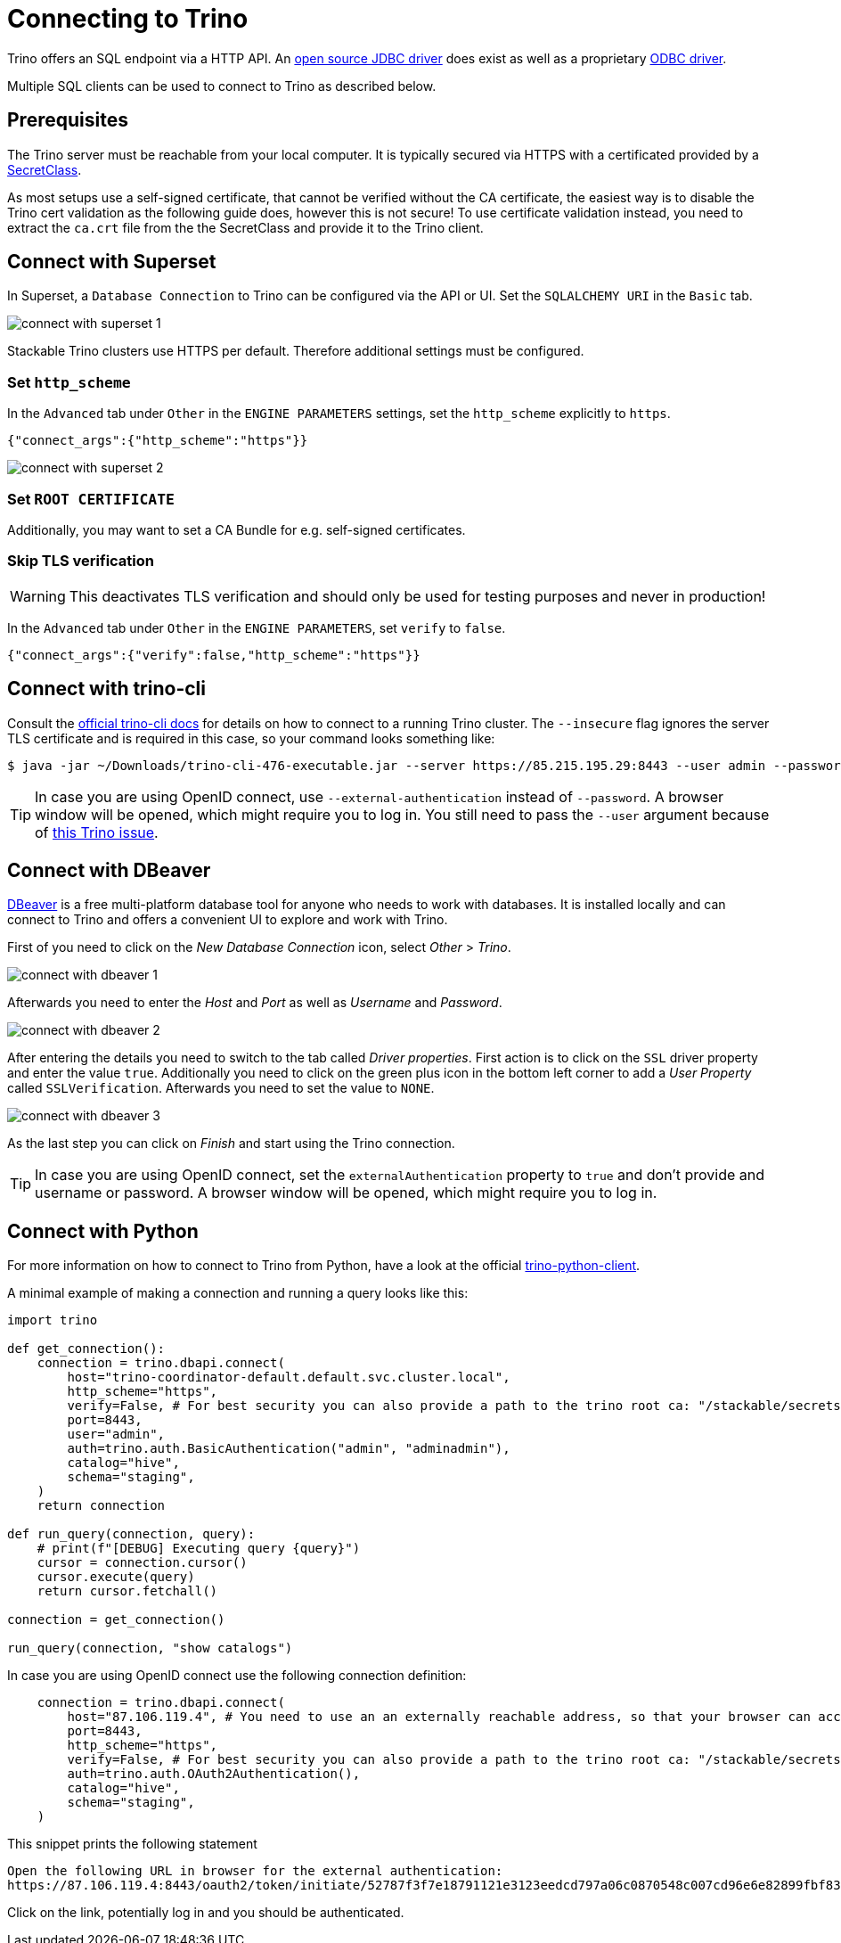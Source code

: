 = Connecting to Trino
:description: Learn how to connect to Trino using trino-cli, DBeaver, or Python. Includes setup for SSL/TLS, OpenID Connect, and basic authentication.

:trino-jdbc: https://trino.io/docs/current/client/jdbc.html
:starburst-odbc: https://docs.starburst.io/data-consumer/clients/odbc.html
:trino-cli: https://trino.io/docs/current/client/cli.html
:dbeaver: https://dbeaver.io
:trino-python-client: https://github.com/trinodb/trino-python-client

Trino offers an SQL endpoint via a HTTP API.
An {trino-jdbc}[open source JDBC driver] does exist as well as a proprietary {starburst-odbc}[ODBC driver].

Multiple SQL clients can be used to connect to Trino as described below.

== Prerequisites

The Trino server must be reachable from your local computer.
It is typically secured via HTTPS with a certificated provided by a xref:secret-operator:secretclass.adoc[SecretClass].

As most setups use a self-signed certificate, that cannot be verified without the CA certificate, the easiest way is to disable the Trino cert validation as the following guide does, however this is not secure!
To use certificate validation instead, you need to extract the `ca.crt` file from the the SecretClass and provide it to the Trino client.

== Connect with Superset

In Superset, a `Database Connection` to Trino can be configured via the API or UI.
Set the `SQLALCHEMY URI` in the `Basic` tab.

image::connect-with-superset-1.png[]

Stackable Trino clusters use HTTPS per default. Therefore additional settings must be configured.

=== Set `http_scheme`

In the `Advanced` tab under `Other` in the `ENGINE PARAMETERS` settings, set the `http_scheme` explicitly to `https`.

[source,json]
----
{"connect_args":{"http_scheme":"https"}}
----

image::connect-with-superset-2.png[]

=== Set `ROOT CERTIFICATE`

Additionally, you may want to set a CA Bundle for e.g. self-signed certificates.

=== Skip TLS verification

WARNING: This deactivates TLS verification and should only be used for testing purposes and never in production!

In the `Advanced` tab under `Other` in the `ENGINE PARAMETERS`, set `verify` to `false`.

[source,json]
----
{"connect_args":{"verify":false,"http_scheme":"https"}}
----

== Connect with trino-cli

Consult the  {trino-cli}[official trino-cli docs] for details on how to connect to a running Trino cluster.
The `--insecure` flag ignores the server TLS certificate and is required in this case, so your command looks something like:

[source,console]
----
$ java -jar ~/Downloads/trino-cli-476-executable.jar --server https://85.215.195.29:8443 --user admin --password --insecure
----

TIP: In case you are using OpenID connect, use `--external-authentication` instead of `--password`.
A browser window will be opened, which might require you to log in.
You still need to pass the `--user` argument because of https://github.com/trinodb/trino/issues/11547[this Trino issue].

== Connect with DBeaver

{dbeaver}[DBeaver] is a free multi-platform database tool for anyone who needs to work with databases.
It is installed locally and can connect to Trino and offers a convenient UI to explore and work with Trino.

First of you need to click on the _New Database Connection_ icon, select _Other_ > _Trino_.

image::connect-with-dbeaver-1.png[]

Afterwards you need to enter the _Host_ and _Port_ as well as _Username_ and _Password_.

image::connect-with-dbeaver-2.png[]

After entering the details you need to switch to the tab called _Driver properties_.
First action is to click on the `SSL` driver property and enter the value `true`.
Additionally you need to click on the green plus icon in the bottom left corner to add a _User Property_ called `SSLVerification`.
Afterwards you need to set the value to `NONE`.

image::connect-with-dbeaver-3.png[]

As the last step you can click on _Finish_ and start using the Trino connection.

TIP: In case you are using OpenID connect, set the `externalAuthentication` property to `true` and don't provide and username or password.
A browser window will be opened, which might require you to log in.

== Connect with Python

For more information on how to connect to Trino from Python, have a look at the official {trino-python-client}[trino-python-client].

A minimal example of making a connection and running a query looks like this:

[source,python]
----
import trino

def get_connection():
    connection = trino.dbapi.connect(
        host="trino-coordinator-default.default.svc.cluster.local",
        http_scheme="https",
        verify=False, # For best security you can also provide a path to the trino root ca: "/stackable/secrets/trino-ca-cert/ca.crt",
        port=8443,
        user="admin",
        auth=trino.auth.BasicAuthentication("admin", "adminadmin"),
        catalog="hive",
        schema="staging",
    )
    return connection

def run_query(connection, query):
    # print(f"[DEBUG] Executing query {query}")
    cursor = connection.cursor()
    cursor.execute(query)
    return cursor.fetchall()

connection = get_connection()

run_query(connection, "show catalogs")
----

In case you are using OpenID connect use the following connection definition:

[source,python]
----
    connection = trino.dbapi.connect(
        host="87.106.119.4", # You need to use an an externally reachable address, so that your browser can access it!
        port=8443,
        http_scheme="https",
        verify=False, # For best security you can also provide a path to the trino root ca: "/stackable/secrets/trino-ca-cert/ca.crt",
        auth=trino.auth.OAuth2Authentication(),
        catalog="hive",
        schema="staging",
    )
----

This snippet prints the following statement

[source]
----
Open the following URL in browser for the external authentication:
https://87.106.119.4:8443/oauth2/token/initiate/52787f3f7e18791121e3123eedcd797a06c0870548c007cd96e6e82899fbf830
----

Click on the link, potentially log in and you should be authenticated.
